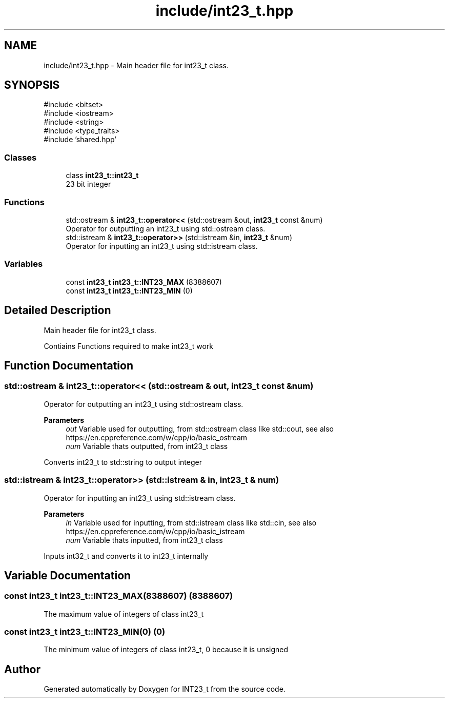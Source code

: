 .TH "include/int23_t.hpp" 3 "INT23_t" \" -*- nroff -*-
.ad l
.nh
.SH NAME
include/int23_t.hpp \- Main header file for int23_t class\&.  

.SH SYNOPSIS
.br
.PP
\fR#include <bitset>\fP
.br
\fR#include <iostream>\fP
.br
\fR#include <string>\fP
.br
\fR#include <type_traits>\fP
.br
\fR#include 'shared\&.hpp'\fP
.br

.SS "Classes"

.in +1c
.ti -1c
.RI "class \fBint23_t::int23_t\fP"
.br
.RI "23 bit integer "
.in -1c
.SS "Functions"

.in +1c
.ti -1c
.RI "std::ostream & \fBint23_t::operator<<\fP (std::ostream &out, \fBint23_t\fP const &num)"
.br
.RI "Operator for outputting an int23_t using std::ostream class\&. "
.ti -1c
.RI "std::istream & \fBint23_t::operator>>\fP (std::istream &in, \fBint23_t\fP &num)"
.br
.RI "Operator for inputting an int23_t using std::istream class\&. "
.in -1c
.SS "Variables"

.in +1c
.ti -1c
.RI "const \fBint23_t\fP \fBint23_t::INT23_MAX\fP (8388607)"
.br
.ti -1c
.RI "const \fBint23_t\fP \fBint23_t::INT23_MIN\fP (0)"
.br
.in -1c
.SH "Detailed Description"
.PP 
Main header file for int23_t class\&. 

Contiains Functions required to make int23_t work 
.SH "Function Documentation"
.PP 
.SS "std::ostream & int23_t::operator<< (std::ostream & out, \fBint23_t\fP const & num)"

.PP
Operator for outputting an int23_t using std::ostream class\&. 
.PP
\fBParameters\fP
.RS 4
\fIout\fP Variable used for outputting, from std::ostream class like std::cout, see also https://en.cppreference.com/w/cpp/io/basic_ostream 
.br
\fInum\fP Variable thats outputted, from int23_t class
.RE
.PP
Converts int23_t to std::string to output integer 
.SS "std::istream & int23_t::operator>> (std::istream & in, \fBint23_t\fP & num)"

.PP
Operator for inputting an int23_t using std::istream class\&. 
.PP
\fBParameters\fP
.RS 4
\fIin\fP Variable used for inputting, from std::istream class like std::cin, see also https://en.cppreference.com/w/cpp/io/basic_istream 
.br
\fInum\fP Variable thats inputted, from int23_t class
.RE
.PP
Inputs int32_t and converts it to int23_t internally 
.SH "Variable Documentation"
.PP 
.SS "const int23_t int23_t::INT23_MAX(8388607) (8388607)"
The maximum value of integers of class int23_t 
.SS "const int23_t int23_t::INT23_MIN(0) (0)"
The minimum value of integers of class int23_t, 0 because it is unsigned 
.SH "Author"
.PP 
Generated automatically by Doxygen for INT23_t from the source code\&.
